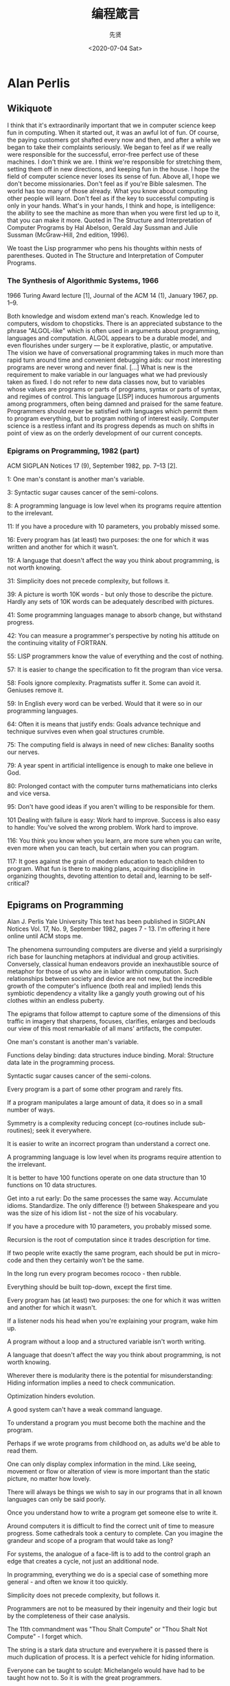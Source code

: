 #+TITLE: 编程箴言
#+DATE: <2020-07-04 Sat>
#+AUTHOR: 先贤

* Alan Perlis
 
** Wikiquote 

    I think that it's extraordinarily important that we in computer science keep fun in computing. When it started out, it was an awful lot of fun. Of course, the paying customers got shafted every now and then, and after a while we began to take their complaints seriously. We began to feel as if we really were responsible for the successful, error-free perfect use of these machines. I don't think we are. I think we're responsible for stretching them, setting them off in new directions, and keeping fun in the house. I hope the field of computer science never loses its sense of fun. Above all, I hope we don't become missionaries. Don't feel as if you're Bible salesmen. The world has too many of those already. What you know about computing other people will learn. Don't feel as if the key to successful computing is only in your hands. What's in your hands, I think and hope, is intelligence: the ability to see the machine as more than when you were first led up to it, that you can make it more.
        Quoted in The Structure and Interpretation of Computer Programs by Hal Abelson, Gerald Jay Sussman and Julie Sussman (McGraw-Hill, 2nd edition, 1996).

    We toast the Lisp programmer who pens his thoughts within nests of parentheses.
        Quoted in The Structure and Interpretation of Computer Programs.

*** The Synthesis of Algorithmic Systems, 1966

1966 Turing Award lecture [1], Journal of the ACM 14 (1), January 1967, pp. 1–9.

    Both knowledge and wisdom extend man's reach. Knowledge led to computers, wisdom to chopsticks.
    There is an appreciated substance to the phrase "ALGOL-like" which is often used in arguments about programming, languages and computation. ALGOL appears to be a durable model, and even flourishes under surgery — be it explorative, plastic, or amputative.
    The vision we have of conversational programming takes in much more than rapid turn around time and convenient debugging aids: our most interesting programs are never wrong and never final. [...] What is new is the requirement to make variable in our languages what we had previously taken as fixed. I do not refer to new data classes now, but to variables whose values are programs or parts of programs, syntax or parts of syntax, and regimes of control.
    This language [LISP] induces humorous arguments among programmers, often being damned and praised for the same feature.
    Programmers should never be satisfied with languages which permit them to program everything, but to program nothing of interest easily.
    Computer science is a restless infant and its progress depends as much on shifts in point of view as on the orderly development of our current concepts.

*** Epigrams on Programming, 1982 (part)

ACM SIGPLAN Notices 17 (9), September 1982, pp. 7–13 [2].

    1: One man's constant is another man's variable.

    3: Syntactic sugar causes cancer of the semi-colons.

    8: A programming language is low level when its programs require attention to the irrelevant.

    11: If you have a procedure with 10 parameters, you probably missed some.

    16: Every program has (at least) two purposes: the one for which it was written and another for which it wasn't.

    19: A language that doesn't affect the way you think about programming, is not worth knowing.

    31: Simplicity does not precede complexity, but follows it.

    39: A picture is worth 10K words - but only those to describe the picture. Hardly any sets of 10K words can be adequately described with pictures.

    41: Some programming languages manage to absorb change, but withstand progress.

    42: You can measure a programmer's perspective by noting his attitude on the continuing vitality of FORTRAN.

    55: LISP programmers know the value of everything and the cost of nothing.

    57: It is easier to change the specification to fit the program than vice versa.

    58: Fools ignore complexity. Pragmatists suffer it. Some can avoid it. Geniuses remove it.

    59: In English every word can be verbed. Would that it were so in our programming languages.

    64: Often it is means that justify ends: Goals advance technique and technique survives even when goal structures crumble.

    75: The computing field is always in need of new cliches: Banality sooths our nerves.

    79: A year spent in artificial intelligence is enough to make one believe in God.

    80: Prolonged contact with the computer turns mathematicians into clerks and vice versa.

    95: Don't have good ideas if you aren't willing to be responsible for them.

    101 Dealing with failure is easy: Work hard to improve. Success is also easy to handle: You've solved the wrong problem. Work hard to improve.

    116: You think you know when you learn, are more sure when you can write, even more when you can teach, but certain when you can program.

    117: It goes against the grain of modern education to teach children to program. What fun is there to making plans, acquiring discipline in organizing thoughts, devoting attention to detail and, learning to be self-critical?

** Epigrams on Programming

Alan J. Perlis
Yale University
This text has been published in SIGPLAN Notices Vol. 17, No. 9, September 1982, pages 7 - 13. I'm offering it here online until ACM stops me.

The phenomena surrounding computers are diverse and yield a surprisingly rich base for launching metaphors at individual and group activities. Conversely, classical human endeavors provide an inexhaustible source of metaphor for those of us who are in labor within computation. Such relationships between society and device are not new, but the incredible growth of the computer's influence (both real and implied) lends this symbiotic dependency a vitality like a gangly youth growing out of his clothes within an endless puberty.

The epigrams that follow attempt to capture some of the dimensions of this traffic in imagery that sharpens, focuses, clarifies, enlarges and beclouds our view of this most remarkable of all mans' artifacts, the computer.

    One man's constant is another man's variable.

    Functions delay binding: data structures induce binding. Moral: Structure data late in the programming process.

    Syntactic sugar causes cancer of the semi-colons.

    Every program is a part of some other program and rarely fits.

    If a program manipulates a large amount of data, it does so in a small number of ways.

    Symmetry is a complexity reducing concept (co-routines include sub-routines); seek it everywhere.

    It is easier to write an incorrect program than understand a correct one.

    A programming language is low level when its programs require attention to the irrelevant.

    It is better to have 100 functions operate on one data structure than 10 functions on 10 data structures.

    Get into a rut early: Do the same processes the same way. Accumulate idioms. Standardize. The only difference (!) between Shakespeare and you was the size of his idiom list - not the size of his vocabulary.

    If you have a procedure with 10 parameters, you probably missed some.

    Recursion is the root of computation since it trades description for time.

    If two people write exactly the same program, each should be put in micro-code and then they certainly won't be the same.

    In the long run every program becomes rococo - then rubble.

    Everything should be built top-down, except the first time.

    Every program has (at least) two purposes: the one for which it was written and another for which it wasn't.

    If a listener nods his head when you're explaining your program, wake him up.

    A program without a loop and a structured variable isn't worth writing.

    A language that doesn't affect the way you think about programming, is not worth knowing.

    Wherever there is modularity there is the potential for misunderstanding: Hiding information implies a need to check communication.

    Optimization hinders evolution.

    A good system can't have a weak command language.

    To understand a program you must become both the machine and the program.

    Perhaps if we wrote programs from childhood on, as adults we'd be able to read them.

    One can only display complex information in the mind. Like seeing, movement or flow or alteration of view is more important than the static picture, no matter how lovely.

    There will always be things we wish to say in our programs that in all known languages can only be said poorly.

    Once you understand how to write a program get someone else to write it.

    Around computers it is difficult to find the correct unit of time to measure progress. Some cathedrals took a century to complete. Can you imagine the grandeur and scope of a program that would take as long?

    For systems, the analogue of a face-lift is to add to the control graph an edge that creates a cycle, not just an additional node.

    In programming, everything we do is a special case of something more general - and often we know it too quickly.

    Simplicity does not precede complexity, but follows it.

    Programmers are not to be measured by their ingenuity and their logic but by the completeness of their case analysis.

    The 11th commandment was "Thou Shalt Compute" or "Thou Shalt Not Compute" - I forget which.

    The string is a stark data structure and everywhere it is passed there is much duplication of process. It is a perfect vehicle for hiding information.

    Everyone can be taught to sculpt: Michelangelo would have had to be taught how not to. So it is with the great programmers.

    The use of a program to prove the 4-color theorem will not change mathematics - it merely demonstrates that the theorem, a challenge for a century, is probably not important to mathematics.

    The most important computer is the one that rages in our skulls and ever seeks that satisfactory external emulator. The standardization of real computers would be a disaster - and so it probably won't happen.

    Structured Programming supports the law of the excluded muddle.

    Re graphics: A picture is worth 10K words - but only those to describe the picture. Hardly any sets of 10K words can be adequately described with pictures.

    There are two ways to write error-free programs; only the third one works.

    Some programming languages manage to absorb change, but withstand progress.

    You can measure a programmer's perspective by noting his attitude on the continuing vitality of FORTRAN.

    In software systems it is often the early bird that makes the worm.

    Sometimes I think the only universal in the computing field is the fetch-execute-cycle.

    The goal of computation is the emulation of our synthetic abilities, not the understanding of our analytic ones.

    Like punning, programming is a play on words.

    As Will Rogers would have said, "There is no such thing as a free variable."

    The best book on programming for the layman is "Alice in Wonderland"; but that's because it's the best book on anything for the layman.

    Giving up on assembly language was the apple in our Garden of Eden: Languages whose use squanders machine cycles are sinful. The LISP machine now permits LISP programmers to abandon bra and fig-leaf.

    When we understand knowledge-based systems, it will be as before - except our finger-tips will have been singed.

    Bringing computers into the home won't change either one, but may revitalize the corner saloon.

    Systems have sub-systems and sub-systems have sub-systems and so on ad infinitum - which is why we're always starting over.

    So many good ideas are never heard from again once they embark in a voyage on the semantic gulf.

    Beware of the Turing tar-pit in which everything is possible but nothing of interest is easy.

    A LISP programmer knows the value of everything, but the cost of nothing.

    Software is under a constant tension. Being symbolic it is arbitrarily perfectible; but also it is arbitrarily changeable.

    It is easier to change the specification to fit the program than vice versa.

    Fools ignore complexity. Pragmatists suffer it. Some can avoid it. Geniuses remove it.

    In English every word can be verbed. Would that it were so in our programming languages.

    Dana Scott is the Church of the Lattice-Way Saints.

    In programming, as in everything else, to be in error is to be reborn.

    In computing, invariants are ephemeral.

    When we write programs that "learn", it turns out we do and they don't.

    Often it is means that justify ends: Goals advance technique and technique survives even when goal structures crumble.

    Make no mistake about it: Computers process numbers - not symbols. We measure our understanding (and control) by the extent to which we can arithmetize an activity.

    Making something variable is easy. Controlling duration of constancy is the trick.

    Think of all the psychic energy expended in seeking a fundamental distinction between "algorithm" and "program".

    If we believe in data structures, we must believe in independent (hence simultaneous) processing. For why else would we collect items within a structure? Why do we tolerate languages that give us the one without the other?

    In a 5 year period we get one superb programming language. Only we can't control when the 5 year period will begin.

    Over the centuries the Indians developed sign language for communicating phenomena of interest. Programmers from different tribes (FORTRAN, LISP, ALGOL, SNOBOL, etc.) could use one that doesn't require them to carry a blackboard on their ponies.

    Documentation is like term insurance: It satisfies because almost no one who subscribes to it depends on its benefits.

    An adequate bootstrap is a contradiction in terms.

    It is not a language's weaknesses but its strengths that control the gradient of its change: Alas, a language never escapes its embryonic sac.

    It is possible that software is not like anything else, that it is meant to be discarded: that the whole point is to always see it as soap bubble?

    Because of its vitality, the computing field is always in desperate need of new cliches: Banality soothes our nerves.

    It is the user who should parameterize procedures, not their creators.

    The cybernetic exchange between man, computer and algorithm is like a game of musical chairs: The frantic search for balance always leaves one of the three standing ill at ease.

    If your computer speaks English it was probably made in Japan.

    A year spent in artificial intelligence is enough to make one believe in God.

    Prolonged contact with the computer turns mathematicians into clerks and vice versa.

    In computing, turning the obvious into the useful is a living definition of the word "frustration".

    We are on the verge: Today our program proved Fermat's next-to-last theorem!

    What is the difference between a Turing machine and the modern computer? It's the same as that between Hillary's ascent of Everest and the establishment of a Hilton hotel on its peak.

    Motto for a research laboratory: What we work on today, others will first think of tomorrow.

    Though the Chinese should adore APL, it's FORTRAN they put their money on.

    We kid ourselves if we think that the ratio of procedure to data in an active data-base system can be made arbitrarily small or even kept small.

    We have the mini and the micro computer. In what semantic niche would the pico computer fall?

    It is not the computer's fault that Maxwell's equations are not adequate to design the electric motor.

    One does not learn computing by using a hand calculator, but one can forget arithmetic.

    Computation has made the tree flower.

    The computer reminds one of Lon Chaney - it is the machine of a thousand faces.

    The computer is the ultimate polluter. Its feces are indistinguishable from the food it produces.

    When someone says "I want a programming language in which I need only say what I wish done," give him a lollipop.

    Interfaces keep things tidy, but don't accelerate growth: Functions do.

    Don't have good ideas if you aren't willing to be responsible for them.

    Computers don't introduce order anywhere as much as they expose opportunities.

    When a professor insists computer science is X but not Y, have compassion for his graduate students.

    In computing, the mean time to failure keeps getting shorter.

    In man-machine symbiosis, it is man who must adjust: The machines can't.

    We will never run out of things to program as long as there is a single program around.

    Dealing with failure is easy: Work hard to improve. Success is also easy to handle: You've solved the wrong problem. Work hard to improve.

    One can't proceed from the informal to the formal by formal means.

    Purely applicative languages are poorly applicable.

    The proof of a system's value is its existence.

    You can't communicate complexity, only an awareness of it.

    It's difficult to extract sense from strings, but they're the only communication coin we can count on.

    The debate rages on: Is PL/I Bactrian or Dromedary?

    Whenever two programmers meet to criticize their programs, both are silent.

    Think of it! With VLSI we can pack 100 ENIACs in 1 sq.cm.

    Editing is a rewording activity.

    Why did the Roman Empire collapse? What is the Latin for office automation?

    Computer Science is embarrassed by the computer.

    The only constructive theory connecting neuroscience and psychology will arise from the study of software.

    Within a computer natural language is unnatural.

    Most people find the concept of programming obvious, but the doing impossible.

    You think you know when you learn, are more sure when you can write, even more when you can teach, but certain when you can program.

    It goes against the grain of modern education to teach children to program. What fun is there in making plans, acquiring discipline in organizing thoughts, devoting attention to detail and learning to be self-critical?

    If you can imagine a society in which the computer-robot is the only menial, you can imagine anything.

    Programming is an unnatural act.

    Adapting old programs to fit new machines usually means adapting new machines to behave like old ones.

    In seeking the unattainable, simplicity only gets in the way.



    If there are epigrams, there must be meta-epigrams.

    Epigrams are interfaces across which appreciation and insight flow.

    Epigrams parameterize auras.

    Epigrams are macros, since they are executed at read time.

    Epigrams crystallize incongruities.

    Epigrams retrieve deep semantics from a data base that is all procedure.

    Epigrams scorn detail and make a point: They are a superb high-level documentation.

    Epigrams are more like vitamins than protein.

    Epigrams have extremely low entropy.

    The last epigram? Neither eat nor drink them, snuff epigrams. 


Herbert Klaeren
(klaeren@informatik.uni-tuebingen.de) This page last modified on Di 26 M�r 10:00:06 1996   


* Edsger W. Dijkstra
  
** Quotes by Dijkstra

    Quotes are arranged in chronological order

*** 1960s

    For a number of years I have been familiar with the observation that the quality of programmers is a decreasing function of the density of go to statements in the programs they produce. More recently I discovered why the use of the go to statement has such disastrous effects, and I became convinced that the go to statement should be abolished from all "higher level" programming languages.

    Our intellectual powers are rather geared to master static relations and ... our powers to visualize processes evolving in time are relatively poorly developed. For that reason we should do (as wise programmers aware of our limitations) our utmost to shorten the conceptual gap between the static program and the dynamic process, to make the correspondence between the program (spread out in text space) and the process (spread out in time) as trivial as possible.
        Dijkstra (1968) "A Case against the GO TO Statement" cited in: Bill Curtis (1981) Tutorial, human factors in software development. p. 109.

    Testing shows the presence, not the absence of bugs
        Dijkstra (1969) J.N. Buxton and B. Randell, eds, Software Engineering Techniques, April 1970, p. 16. Report on a conference sponsored by the NATO Science Committee, Rome, Italy, 27–31 October 1969. Possibly the earliest documented use of the famous quote.

*** 1970s

    A convincing demonstration of correctness being impossible as long as the mechanism is regarded as a black box, our only hope lies in not regarding the mechanism as a black box.
        Dijkstra (1970) "Notes On Structured Programming" (EWD249), Section 3 ("On The Reliability of Mechanisms"), p. 5.

    When we take the position that it is not only the programmer's responsibility to produce a correct program but also to demonstrate its correctness in a convincing manner, then the above remarks have a profound influence on the programmer's activity: the object he has to produce must be usefully structured.
        Dijkstra (1970) "Notes On Structured Programming" (EWD249), Section 3 ("On The Reliability of Mechanisms"), p. 6.

    The art of programming is the art of organizing complexity, of mastering multitude and avoiding its bastard chaos as effectively as possible.
        Dijkstra (1970) "Notes On Structured Programming" (EWD249), Section 3 ("On The Reliability of Mechanisms"), p. 7.

    Program testing can be used to show the presence of bugs, but never to show their absence!
        Dijkstra (1970) "Notes On Structured Programming" (EWD249), Section 3 ("On The Reliability of Mechanisms"), corollary at the end.

    The competent programmer is fully aware of the strictly limited size of his own skull; therefore he approaches the programming task in full humility, and among other things he avoids clever tricks like the plague.
        Dijkstra (1972) The Humble Programmer (EWD340).

    Another two years later, in 1957, I married and Dutch marriage rites require you to state your profession and I stated that I was a programmer. But the municipal authorities of the town of Amsterdam did not accept it on the grounds that there was no such profession. And, believe it or not, but under the heading “profession” my marriage act shows the ridiculous entry “theoretical physicist”!
        Dijkstra (1972) The Humble Programmer (EWD340).

    Automatic computers have now been with us for a quarter of a century. They have had a great impact on our society in their capacity of tools, but in that capacity their influence will be but a ripple on the surface of our culture, compared with the much more profound influence they will have in their capacity of intellectual challenge without precedent in the cultural history of mankind.
        Dijkstra (1972) The Humble Programmer (EWD340).

    After having programmed for some three years, I had a discussion with A. van Wijngaarden, who was then my boss at the Mathematical Center in Amsterdam, a discussion for which I shall remain grateful to him as long as I live. The point was that I was supposed to study theoretical physics at the University of Leiden simultaneously, and as I found the two activities harder and harder to combine, I had to make up my mind, either to stop programming and become a real, respectable theoretical physicist, or to carry my study of physics to a formal completion only, with a minimum of effort, and to become....., yes what? A programmer? But was that a respectable profession? For after all, what was programming? Where was the sound body of knowledge that could support it as an intellectually respectable discipline? I remember quite vividly how I envied my hardware colleagues, who, when asked about their professional competence, could at least point out that they knew everything about vacuum tubes, amplifiers and the rest, whereas I felt that, when faced with that question, I would stand empty-handed. Full of misgivings I knocked on van Wijngaarden’s office door, asking him whether I could “speak to him for a moment”; when I left his office a number of hours later, I was another person. For after having listened to my problems patiently, he agreed that up till that moment there was not much of a programming discipline, but then he went on to explain quietly that automatic computers were here to stay, that we were just at the beginning and could not I be one of the persons called to make programming a respectable discipline in the years to come? This was a turning point in my life and I completed my study of physics formally as quickly as I could. One moral of the above story is, of course, that we must be very careful when we give advice to younger people; sometimes they follow it!
        Dijkstra (1972) The Humble Programmer (EWD340).

    On Our Inability To Do Much.
        Dijkstra (1972) "Structured Programming", Chapter title in O.J. Dahl, E.W. Dijkstra, and C.A.R. Hoare. Academic Press, 1972 ISBN 0122005503.

    Please don't fall into the trap of believing that I am terribly dogmatic about [the go to statement]. I have the uncomfortable feeling that others are making a religion out of it, as if the conceptual problems of programming could be solved by a simple trick, by a simple form of coding discipline!
        Dijkstra (1973) in personal communication to Donald Knuth, quoted in Knuth's "Structured Programming with go to Statements".

    Don't blame me for the fact that competent programming, as I view it as an intellectual possibility, will be too difficult for "the average programmer" — you must not fall into the trap of rejecting a surgical technique because it is beyond the capabilities of the barber in his shop around the corner.
        Dijkstra (1975) Comments at a Symposium (EWD 512).

    Are you quite sure that all those bells and whistles, all those wonderful facilities of your so-called "powerful" programming languages belong to the solution set rather than to the problem set?
        Dijkstra (1976) A Discipline of Programming, Prentice-Hall, 1976, p. xiv.

    Several people have told me that my inability to suffer fools gladly is one of my main weaknesses.
        Dijkstra (1978) The pragmatic engineer versus the scientific designer (EWD 690).

    Write a paper promising salvation, make it a 'structured' something or a 'virtual' something, or 'abstract', 'distributed' or 'higher-order' or 'applicative' and you can almost be certain of having started a new cult.
        Dijkstra (1979) My hopes of computing science (EWD 709).

    For me, the first challenge for computing science is to discover how to maintain order in a finite, but very large, discrete universe that is intricately intertwined. And a second, but not less important challenge is how to mould what you have achieved in solving the first problem, into a teachable discipline: it does not suffice to hone your own intellect (that will join you in your grave), you must teach others how to hone theirs. The more you concentrate on these two challenges, the clearer you will see that they are only two sides of the same coin: teaching yourself is discovering what is teachable.
        Dijkstra (1979) My hopes of computing science (EWD 709).

*** The Humble Programmer (1972)
Brainpower is by far our scarcest resource.

1972 Turing Award Lecture[1], Communications of the ACM 15 (10), October 1972: pp. 859–866.

    As a result of a long sequence of coincidences I entered the programming profession officially on the first spring morning of 1952, and as far as I have been able to trace, I was the first Dutchman to do so in my country.

    We must be very careful when we give advice to younger people: sometimes they follow it!

    We must not forget that it is not our [computing scientists'] business to make programs, it is our business to design classes of computations that will display a desired behaviour.

    The major cause [of the software crisis] is that the machines have become several orders of magnitude more powerful! To put it quite bluntly: as long as there were no machines, programming was no problem at all; when we had a few weak computers, programming became a mild problem, and now we have gigantic computers, programming has become an equally gigantic problem. In this sense the electronic industry has not solved a single problem, it has only created them, it has created the problem of using its products.

    FORTRAN's tragic fate has been its wide acceptance, mentally chaining thousands and thousands of programmers to our past mistakes.

    LISP has been jokingly described as "the most intelligent way to misuse a computer". I think that description a great compliment because it transmits the full flavor of liberation: it has assisted a number of our most gifted fellow humans in thinking previously impossible thoughts.

    When FORTRAN has been called an infantile disorder, full PL/1, with its growth characteristics of a dangerous tumor, could turn out to be a fatal disease.

    Using PL/1 must be like flying a plane with 7000 buttons, switches and handles to manipulate in the cockpit.

    If you want more effective programmers, you will discover that they should not waste their time debugging, they should not introduce the bugs to start with.

    Program testing can be a very effective way to show the presence of bugs, but it is hopelessly inadequate for showing their absence.
        Compare more succinct phrasings cited above.

    The effective exploitation of his powers of abstraction must be regarded as one of the most vital activities of a competent programmer.

How do we tell truths that might hurt? (1975)

How do we tell truths that might hurt? (numbered EWD498, written 1975) was written as a series of aphorisms, and is the source of several popular quotations. It was also published in Selected Writings on Computing: A Personal Perspective.

    The use of COBOL cripples the mind; its teaching should, therefore, be regarded as a criminal offense.

    APL is a mistake, carried through to perfection. It is the language of the future for the programming techniques of the past: it creates a new generation of coding bums.

    FORTRAN, 'the infantile disorder', by now nearly 20 years old, is hopelessly inadequate for whatever computer application you have in mind today: it is now too clumsy, too risky, and too expensive to use.

    In the good old days physicists repeated each other's experiments, just to be sure. Today they stick to FORTRAN, so that they can share each other's programs, bugs included.

    It is practically impossible to teach good programming to students that have had a prior exposure to BASIC: as potential programmers they are mentally mutilated beyond hope of regeneration.

    Besides a mathematical inclination, an exceptionally good mastery of one's native tongue is the most vital asset of a competent programmer.

    Simplicity is prerequisite for reliability.

    Programming is one of the most difficult branches of applied mathematics; the poorer mathematicians had better remain pure mathematicians.

    We can found no scientific discipline, nor a hearty profession, on the technical mistakes of the Department of Defense and, mainly, one computer manufacturer.

    About the use of language: it is impossible to sharpen a pencil with a blunt axe. It is equally vain to try to do it with ten blunt axes instead.

*** 1980s

    Thank goodness we don't have only serious problems, but ridiculous ones as well.
        Dijkstra (1982) "A Letter to My Old Friend Jonathan" (EWD475) p. 101 in Dijkstra, Edsger (1982). Selected Writings on Computing. Berlin: Springer-Verlag. ISBN 9780387906522.

    [Though computer science is a fairly new discipline, it is predominantly based on the Cartesian world view. As Edsgar W. Dijkstra has pointed out] A scientific discipline emerges with the - usually rather slow! - discovery of which aspects can be meaningfully 'studied in isolation for the sake of their own consistency.
        Dijkstra (1982) as cited in: Douglas Schuler, Douglas Schuler Jonathan Jacky (1989) Directions and Implications of Advanced Computing, 1987. Vol 1, p. 84.

    How do we convince people that in programming simplicity and clarity —in short: what mathematicians call "elegance"— are not a dispensable luxury, but a crucial matter that decides between success and failure?
        Source: EWD648.

    I think of the company advertising "Thought Processors" or the college pretending that learning BASIC suffices or at least helps, whereas the teaching of BASIC should be rated as a criminal offence: it mutilates the mind beyond recovery.
        Dijkstra (1984) Source: The threats to computing science (EWD898).

    The question of whether Machines Can Think... is about as relevant as the question of whether Submarines Can Swim.
        Dijkstra (1984) The threats to computing science (EWD898).

    Simplicity is a great virtue but it requires hard work to achieve it and education to appreciate it. And to make matters worse: complexity sells better.
        Dijkstra (1984) On the nature of Computing Science (EWD896).

    Probably I am very naive, but I also think I prefer to remain so, at least for the time being and perhaps for the rest of my life.
        (Refering to his conclusion to the Barber paradox or Russell's paradox.)
        Dijkstra (1985) Where is Russell's paradox? (EWD 923A).

    A confusion of even longer standing came from the fact that the unprepared included the electronic engineers that were supposed to design, build and maintain the machines. The job was actually beyond the electronic technology of the day, and, as a result, the question of how to get and keep the physical equipment more or less in working condition became in the early days the all-overriding concern. As a result, the topic became – primarily in the USA – prematurely known as ‘computer science’ – which, actually, is like referring to surgery as ‘knife science’ – and it was firmly implanted in people’s minds that computing science is about machines and their peripheral equipment. Quod non [Latin: "Which is not true"]. We now know that electronic technology has no more to contribute to computing than the physical equipment. We now know that programmable computer is no more and no less than an extremely handy device for realizing any conceivable mechanism without changing a single wire, and that the core challenge for computing science is hence a conceptual one, viz., what (abstract) mechanisms we can conceive without getting lost in the complexities of our own making.
        Dijkstra (1986) On a cultural gap (EWD 924).

    When we had no computers, we had no programming problem either. When we had a few computers, we had a mild programming problem. Confronted with machines a million times as powerful, we are faced with a gigantic programming problem.
        Dijkstra (1986) Visuals for BP's Venture Research Conference (EWD 963).

    My point today is that, if we wish to count lines of code, we should not regard them as "lines produced" but as "lines spent": the current conventional wisdom is so foolish as to book that count on the wrong side of the ledger.
        Dijkstra (1988) "On the cruelty of really teaching computing science (EWD1036).

    As economics is known as "The Miserable Science", software engineering should be known as "The Doomed Discipline", doomed because it cannot even approach its goal since its goal is self-contradictory. (...) Software engineering has accepted as its charter "How to program if you cannot.
        Dijkstra (1988) "On the cruelty of really teaching computing science (EWD1036).

    The problems of the real world are primarily those you are left with when you refuse to apply their effective solutions.
        Dijkstra (1988) "On the cruelty of really teaching computing science (EWD1036).

*** 1990s

A picture may be worth a thousand words, a formula is worth a thousand pictures.

    When I came back from Munich, it was September, and I was Professor of Mathematics at the Eindhoven University of Technology. Later I learned that I had been the Department's third choice, after two numerical analysts had turned the invitation down; the decision to invite me had not been an easy one, on the one hand because I had not really studied mathematics, and on the other hand because of my sandals, my beard and my "arrogance" (whatever that may be).
        Dijkstra (1993) "From my Life" (EWD 1166).

    In the wake of the Cultural Revolution and now of the recession I observe a mounting pressure to co-operate and to promote "teamwork". For its anti-individualistic streak, such a drive is of course highly suspect; some people may not be so sensitive to it, but having seen the Hitlerjugend in action suffices for the rest of your life to be very wary of "team spirit". Very.
        Dijkstra (1994) "The strengths of the academic enterprise" (EWD 1175).

    I mean, if 10 years from now, when you are doing something quick and dirty, you suddenly visualize that I am looking over your shoulders and say to yourself "Dijkstra would not have liked this", well, that would be enough immortality for me.
        Dijkstra (1995) "Introducing a course on calculi" (EWD 1213).

    A picture may be worth a thousand words, a formula is worth a thousand pictures.
        Dijkstra (EWD1239: A first exploration of effective reasoning)

    It is time to unmask the computing community as a Secret Society for the Creation and Preservation of Artificial Complexity.
        Dijkstra (1996) "The next fifty years" (EWD 1243a).

    Elegance is not a dispensable luxury but a quality that decides between success and failure.
    Industry suffers from the managerial dogma that for the sake of stability and continuity, the company should be independent of the competence of individual employees. Hence industry rejects any methodological proposal that can be viewed as making intellectual demands on its work force. Since in the US the influence of industry is more pervasive than elsewhere, the above dogma hurts American computing science most. The moral of this sad part of the story is that as long as computing science is not allowed to save the computer industry, we had better see to it that the computer industry does not kill computing science.
        Dijkstra (1999) "Computing Science: Achievements and Challenges" (EWD 1284).

    May, in spite of all distractions generated by technology, all of you succeed in turning information into knowledge, knowledge into understanding, and understanding into wisdom.
        Dijkstra (1998) [2]

*** 2000s

    The required techniques of effective reasoning are pretty formal, but as long as programming is done by people that don't master them, the software crisis will remain with us and will be considered an incurable disease. And you know what incurable diseases do: they invite the quacks and charlatans in, who in this case take the form of Software Engineering gurus.
        Dijkstra (2000) "Answers to questions from students of Software Engineering" (EWD 1305).

    It is not the task of the University to offer what society asks for, but to give what society needs.
        Dijkstra (2000), "Answers to questions from students of Software Engineering" (EWD 1305).

    There are very different programming styles. I tend to see them as Mozart versus Beethoven. When Mozart started to write, the composition was finished. He wrote the manuscript and it was 'aus einem Guss' (from one cast). In beautiful handwriting, too. Beethoven was a doubter and a struggler who started writing before he finished the composition and then glued corrections onto the page. In one place he did this nine times. When they peeled them, the last version proved identical to the first one.
        Dijkstra (2001) Source: Denken als discipline, a program from Dutch public TV broadcaster VPRO from April 10th, 2001 about Dijkstra

    What is the shortest way to travel from Rotterdam to Groningen, in general: from given city to given city. It is the algorithm for the shortest path, which I designed in about twenty minutes. One morning I was shopping in Amsterdam with my young fiancée, and tired, we sat down on the café terrace to drink a cup of coffee and I was just thinking about whether I could do this, and I then designed the algorithm for the shortest path. As I said, it was a twenty-minute invention. In fact, it was published in ’59, three years late. The publication is still readable, it is, in fact, quite nice. One of the reasons that it is so nice was that I designed it without pencil and paper. I learned later that one of the advantages of designing without pencil and paper is that you are almost forced to avoid all avoidable complexities. Eventually that algorithm became, to my great amazement, one of the cornerstones of my fame.
        Dijkstra (2001), in an interview with Philip L. Frana. (OH 330; Communications of the ACM 53(8):41–47)

*** Unknown date

    In short, I suggest that the programmer should continue to understand what he is doing, that his growing product remains firmly within his intellectual grip. It is my sad experience that this suggestion is repulsive to the average experienced programmer, who clearly derives a major part of his professional excitement from not quite understanding what he is doing. In this streamlined age, one of our most undernourished psychological needs is the craving for Black Magic and apparently the automatic computer can satisfy this need for the professional software engineer, who is secretly enthralled by the gigantic risks he takes in his daring irresponsibility. For his frustrations I have no remedy......
    This is generally true: any sizeable piece of program, or even a complete program package, is only a useful tool that can be used in a reliable fashion, provided that the documentation pertinent for the user is much shorter than the program text. If any machine or system requires a very thick manual, its usefulness becomes for that very circumstance subject to doubt!
        Dijkstra, "On the reliability of programs" (EWD 303).

** Quotes about Dijkstra

    The precious gift that this Turing Award acknowledges is Dijkstra's style: his approach to programming as a high, intellectual challenge; his eloquent insistence and practical demonstration that programs should be composed correct, not just debugged into correctness; and his illuminating perception of problems at the foundations of program design.
        M.D. Mcllroy (1972) at the presentation of the lecture on August 14, 1972, at the ACM Annual Conference in Boston, cited in E.G. Dijkstra (1972) "The Humble Programmer". 1972 ACM Turing Award Lecture. in: Communications of the ACM 15 (10), October 1972: pp. 859–866.

    A revolution is taking place in the way we write programs and teach programming, because we are beginning to understand the associated mental processes more deeply. It is impossible to read the recent [E. W. Dijkstra, O.-J. Dahl, and C. A. R. Hoare] book Structured Programming, without having it change your life. The reason for this revolution and its future prospects have been aptly described by E.W. Dijkstra in his 1972 Turing Award Lecture, The Humble Programmer.
        Donald Knuth (1974), in Structured Programming with Go To Statements. (Computing Surveys 6 (4): 261–301).

    The working vocabulary of programmers everywhere is studded with words originated or forcefully promulgated by E. W. Dijkstra—display, deadly embrace, semaphore, go-to-less programming, structured programming. But his influence on programming is more pervasive than any glossary can possibly indicate.
        David Gries (1978), in Programming Methodology: A Collection of Articles by Members of IFIP WG2.3 (New York: Springer Verlag), p. 7.

    Edsger W. Dijkstra's 1969 "Structured Programming" article precipitated a decade of intense focus on programming techniques that has fundamentally altered human expectations and achievements in software development. Before this decade of intense focus, programming was regarded as a private, puzzle-solving activity of writing computer instructions to work as a program. After this decade, programming could be regarded as a public, mathematics-based activity of restructuring specifications into programs. Before, the challenge was in getting programs to run at all, and then in getting them further debugged to do the right things. After, programs could be expected to both run and do the right things with little or no debugging. Before, it was common wisdom that no sizable program could be error-free. After, many sizable programs have run a year or more with no errors detected. These expectations and achievements are not universal because of the inertia of industrial practices. But they are well-enough established to herald fundamental change in software development.
        Harlan Mills (1986). Structured Programming: Retrospect and Prospect. (IEEE Software 3(6): 58-66, November 1986)

    The difference between a computer programmer and a computer scientist is a job-title thing. Edsgar Dijkstra wants proudly to be called a "computer programmer," although he hasn't touched a computer now for some years. (...) His great strength is that he is uncompromising. It would make him physically ill to think of programming in C++.
        Donald Knuth (1996), in an interview by Jack Woehr of Dr. Dobb's Journal.

    You probably know that arrogance, in computer science, is measured in nanodijkstras.
        Alan Kay, keynote speech at OOPSLA 1997 (video).

    ...I also discovered books of two great computer scientists from whose work I learned the scientific foundation of my trade: Donald Knuth and Edsger Dijkstra. Knuth taught me the answers. Dijkstra taught me the questions. Time and time again I come back to their works for new insights.
        Alexander Stepanov (1997), in an interview with Graziano Lo Russo of Edizioni Infomedia srl.

    The first classic is one of the great works in computer programming: E. W. Dijkstra, Cooperating Sequential Processes (1965). Here Dijkstra lays the conceptual foundation for abstract concurrent programming.
        Per Brinch Hansen, in The Origin of Concurrent Programming: From Semaphores to Remote Procedure Calls (Springer, 2002)

    The Edsger W. Dijkstra Prize in Distributed Computing is named for Edsger Wybe Dijkstra (1930-2002), a pioneer in the area of distributed computing. His foundational work on concurrency primitives (such as the semaphore), concurrency problems (such as mutual exclusion and deadlock), reasoning about concurrent systems, and self-stabilization comprises one of the most important supports upon which the field of distributed computing is built. No other individual has had a larger influence on research in principles of distributed computing. The prize is given for outstanding papers on the principles of distributed computing, whose significance and impact on the theory and/or practice of distributed computing have been evident for at least a decade.
        Edsger W. Dijkstra Prize in Distributed Computing (ACM Symposium on Principles of Distributed Computing), the citation for the prize

    Most experienced IT professionals will agree that developing and adhering to a standard architecture is key to the success of large-scale software development. Computer pioneer Edsger Dijkstra validated this notion when he developed THE operating system in 1968. Since then, layered architectures have proved their viability in technological domains, such as hardware and networking. Layering has proved itself in the operating system domain; however, the same benefits are available when applied to e-commerce or to thin client–oriented applications. Layered architectures have become essential in supporting the iterative development process by promoting reusability, scalability, and maintainability.
        Kyle Brown, Gary Craig, Greg Hester et al. (2003). Enterprise Java Programming with IBM WebSphere, 2nd Edition (IBM Press), p. 5

    Edsger Dijkstra, one of the giants of our field and a passionate believer in the mathematical view of programs and programming (...) Over the previous quarter-century, he had formulated many of the great intellectual challenges of the field as programming—the goto statement, structured programming, concurrent processes, semaphores, deadlocks, recursive programming in Algol, and deriving correct programs.
        Peter J. Denning, former ACM president, in The Field of Programmers Myth (Communications of the ACM, 47 (7) pp. 15-20, 2004)

    Of great influence to Pascal was Structured Programming, put forth by E. W. Dijkstra. This method of proceeding in a design would obliviously be greatly encouraged by the use of a Structured Language, a language with a set of constructs that could freely be combined and nested. The textual structure of a program should directly reflect its flow of control.
        Niklaus Wirth, in Impact of Software Engineering Research on Modern Programming Languages (ACM Transactions on Software Engineering and Methodology, Vol. 14, No. 4, October 2005, p. 431-477)

    In 1965 Dijkstra wrote his famous Notes on Structured Programming and declared programming as a discipline in contrast to a craft. Also in 1965 Hoare published an important paper about data structuring. These ideas had a profound influence on new programming language, in particular Pascal. Languages are the vehicles in which these ideas were to be expressed. Structured programming became supported by a structured programming language.
        Niklaus Wirth, in A Brief History of Software Engineering (IEEE Annals of the History of Computing, vol.30, no. 3, July–September 2008, p. 32-39)

    The notion of the concurrent program as a means for writing parallel programs without regard for the underlying hardware was first introduced by Edsger Dijkstra (1968). Moti Ben-Ari (1982) elegantly summed up Dijkstra's idea in three sentences: ‘Concurrent programming is the name given to programming notation and techniques for expressing potential parallelism and solving the resulting synchronization and communication problems. Implementation of parallelism is a topic in computer systems (hardware and software) that is essentially independent of concurrent programming. Concurrent programming is important because it provides an abstract setting in which to study parallelism without getting bogged down in the implementation details.’
        John W. McCormick, Frank Singhoff, Jérôme Hugues (2011). Building Parallel, Embedded, and Real-Time Applications with Ada (Cambridge University Press), p. 5

    The revolution in views of programming started by Dijkstra's iconoclasm led to a movement known as structured programming, which advocated a systematic, rational approach to program construction. Structured programming is the basis for all that has been done since in programming methodology, including object-oriented programming. As the first book on the topic [Structured Programming by Dijkstra, Ole-Johan Dahl, and Tony Hoare] shows, structured programming is about much more than control structures and the goto. Its principal message is that programming should be considered a scientific discipline based on mathematical rigor.
        Bertrand Meyer (2009), in Touch of Class: Learning to Program Well with Objects and Contracts. (Springer), p. 188.

    Since the early work of E.W. Dijkstra (1965), who introduced the mutual exclusion problem, the concept of a process, the semaphore object, the notion of a weakest precondition, and guarded commands (among many other contributions), synchronization is no longer a catalog of tricks but a domain of computing science with its own concepts, mechanisms, and techniques whose results can be applied in many domains. This means that process synchronization has to be a major topic of any computer science curriculum.
        Michel Raynal (2013), in Concurrent Programming: Algorithms, Principles, and Foundations (Springer), p. vi.

    Although Dijkstra will always be remembered for structured programming, and for his style and approach, he also invented many other of the standard ideas of programming. If you are struggling with multi-threaded programming you may have encountered the semaphore, and the idea of the "deadly embrace". These, and more, are the result of Dijkstra's work on concurrent programming. He showed how this particularly difficult area of programming could be made relatively safe.
        Mike James (2013), in Edsger Dijkstra - The Poetry of Programming, by website i-programmer.info

    While concurrent program execution had been considered for years, the computer science of concurrency began with Edsger Dijkstra's seminal 1965 paper that introduced the mutual exclusion problem. (...) The first scientific examination of fault tolerance was Dijkstra's seminal 1974 paper on self-stabilization. (...) The ensuing decades have seen a huge growth of interest in concurrency—particularly in distributed systems. Looking back at the origins of the field, what stands out is the fundamental role played by Edsger Dijkstra, to whom this history is dedicated.
        Leslie Lamport, in Turing Lecture: The Computer Science of Concurrency: The Early Years (Communications of the ACM, Vol. 58 No. 6, June 2015)

    We generally trace the idea of building computer systems in layers back to a 1967 paper that the Dutch computer scientist Edsger Dijkstra gave to a joint IEEE Computer Society/ACM conference. Prior to this paper, engineers had struggled with the problem of how to organize software. If you look at early examples of programs, and you can find many in the electronic library of the Computer Society, you will find that most code of that era is complicated, difficult to read, hard to modify, and challenging to reuse. In his 1967 paper, Dijkstra described how software could be constructed in layers and gave an example of a simple operating system that used five layers. He admitted that this system might not be a realistic test of his ideas but he argued that the "larger the project, the more essential the structuring!" The idea of using layers to control complexity has become a mainstay of software architecture. We see it in many forms and apply it to many problems. We see it in the hierarchy of classes in object-oriented programming and in the structure of Service-Oriented Architecture (SOA). SOA is a relatively recent application of layering in computer science. It was articulated in 2007 as a means of controlling complexity in business systems, especially distributed systems that make substantial use of the Internet. Like Dijkstra's plan for system development, its layering system is called the SOA Solution Stack or S3. The S3's nine layers are: 1) operational systems, 2) service components, 3) services, 4) business processes, 5) consumer actions, 6) system integration, 7) quality control and assurance, 8) information architecture, and 9) system governance and policies.
        David Alan Grier, in Closer Than You Might Think: Layers upon Layers. (IEEE Computer Society)


* Knuth

** Quotes

    Beware of bugs in the above code; I have only proved it correct, not tried it.
        Donald Knuth's webpage states the line was used to end a memo entitled Notes on the van Emde Boas construction of priority deques: An instructive use of recursion (1977)

    I can’t be as confident about computer science as I can about biology. Biology easily has 500 years of exciting problems to work on. It’s at that level.
        Computer Literacy Bookshops Interview Computer Literacy Bookshops Interview (1993)
            On why bioinformatics is very exciting

    The psychological profiling [of a programmer] is mostly the ability to shift levels of abstraction, from low level to high level. To see something in the small and to see something in the large.
        Jack Woehr. An interview with Donald Knuth. Dr. Dobb's Journal, pages 16-22 (April 1996)

    The important thing, once you have enough to eat and a nice house, is what you can do for others, what you can contribute to the enterprise as a whole.
        Jack Woehr. An interview with Donald Knuth. Dr. Dobb's Journal, pages 16-22 (April 1996)

    The whole thing that makes a mathematician’s life worthwhile is that he gets the grudging admiration of three or four colleagues.
        Jack Woehr. An interview with Donald Knuth. Dr. Dobb's Journal, pages 16-22 (April 1996)

    Science is what we understand well enough to explain to a computer. Art is everything else we do.
        Foreword to the book A=B (1996)

    A mathematical formula should never be "owned" by anybody! Mathematics belong to God.
        Digital Typography, ch. 1, p. 8 (1999)

    I define UNIX as 30 definitions of regular expressions living under one roof.
        Digital Typography, ch. 33, p. 649 (1999)

    I can’t go to a restaurant and order food because I keep looking at the fonts on the menu.
        Knuth, Donald (2002). "All Questions Answered" (PDF). Notices of the AMS 49 (3): 321.

    Email is a wonderful thing for people whose role in life is to be on top of things. But not for me; my role is to be on the bottom of things. What I do takes long hours of studying and uninterruptible concentration.
        Knuth versus Email

    How can you own [...] numbers? Numbers belong to the world.
        In his video account on the creation of TeX, he comments that Xerox offered to allow him to use their equipment, but that the fonts he created would belong to them.

    In fact, my main conclusion after spending ten years of my life working on the TEX project is that software is hard. It’s harder than anything else I’ve ever had to do.
        Knuth, Donald (2002). "All Questions Answered" (PDF). Notices of the AMS 49 (3): 320.

    If you find that you're spending almost all your time on theory, start turning some attention to practical things; it will improve your theories. If you find that you're spending almost all your time on practice, start turning some attention to theoretical things; it will improve your practice.
        Donald Knuth, quoted in: Arturo Gonzalez-Gutierrez (2007) Minimum-length Corridors: Complexity and Approximations. p. 99

    In a way, you'd say my life is a convex combination of English and mathematics. ... And not only that, I want my kids to be that way: use left brain, right brain at the same time – you got a lot more done. That was part of the bargain.
        Algorithms, Complexity, Life, and The Art of Computer Programming. AI Podcast (December 30, 2019).

    A good technical writer, trying not to be obvious about it, but says everything twice: formally and informally. Or maybe three times.
        Algorithms, Complexity, Life, and The Art of Computer Programming. AI Podcast (December 30, 2019).

    I am assuming that God exists and I am glad that there is no way to prove this. [Because] I would run through the proof once, and then I'd forget it, and I would never speculate about spiritual things and mysteries otherwise. And, I think, my life would be very incomplete.
        Algorithms, Complexity, Life, and The Art of Computer Programming. AI Podcast (December 30, 2019).

    I came to philosophy finally phrased as "0.8 is enough". … If I had a way to rate happiness, I think it's a good design to have an organism that's happy about 80% of the time. If it was 100% of the time, it would be like everybody's on drugs and everything collapses and nothing works because everybody is just too happy. … There are times when I am down and I know that I've actually been programmed to be depressed a certain amount of time.
        Algorithms, Complexity, Life, and The Art of Computer Programming. AI Podcast (December 30, 2019).

    Let's face it, if there were 10 people like me in the world, we wouldn't have time to read each other's books.
        "All Questions Answered" by Donald Knuth. GoogleTechTalks. YouTube (May 29, 2011).

*** The Art of Computer Programming (1968–2011)

    By understanding a machine-oriented language, the programmer will tend to use a much more efficient method; it is much closer to reality.
        Vol. I, preface (October 1967) to the first edition. (p. x 1973, p. ix 1997)

    An algorithm must be seen to be believed.
        Vol. I, Fundamental Algorithms, Section 1.1 (1968)

    People who are more than casually interested in computers should have at least some idea of what the underlying hardware is like. Otherwise the programs they write will be pretty weird.
        Vol. I Fasc. 1, "MMIX, a RISC computer for the new millennium"

    Random numbers should not be generated with a method chosen at random
        Vol. II, Seminumerical Algorithms

    The sun comes up just about as often as it goes down, in the long run, but this doesn't make its motion random.
        Vol. II, Seminumerical Algorithms, Section 3.3.2 part B, first paragraph (1969)

    The reason is not to glorify "bit chasing"; a more fundamental issue is at stake here: Numerical subroutines should deliver results that satisfy simple, useful mathematical laws whenever possible. [...] Without any underlying symmetry properties, the job of proving interesting results becomes extremely unpleasant. The enjoyment of one's tools is an essential ingredient of successful work.
        Vol. II, Seminumerical Algorithms, Section 4.2.2 part A, final paragraph [Italics in source]

    Any inaccuracies in this index may be explained by the fact that it has been sorted with the help of a computer.
        Vol. III, Sorting and Searching, End of index (1973)

    Trees sprout up just about everywhere in computer science...
        Vol. IV - A, Combinatorial Algorithms, Section 4.2.1.6 (2011)

*** Computer Programming as an Art (1974)

1974 Turing Award Lecture, Communications of the ACM 17 (12), (December 1974), pp. 667–673

    Science is knowledge which we understand so well that we can teach it to a computer; and if we don't fully understand something, it is an art to deal with it.
        p. 668

    In this sense, we should continually be striving to transform every art into a science: in the process, we advance the art.
        p. 669 [italics in source]

    The real problem is that programmers have spent far too much time worrying about efficiency in the wrong places and at the wrong times; premature optimization is the root of all evil (or at least most of it) in programming.
        p. 671

        Programmers waste enormous amounts of time thinking about, or worrying about, the speed of noncritical parts of their programs, and these attempts at efficiency actually have a strong negative impact when debugging and maintenance are considered. We should forget about small efficiencies, say about 97% of the time: premature optimization is the root of all evil. Yet we should not pass up our opportunities in that critical 3%.
            Variant in Knuth, "Structured Programming with Goto Statements". Computing Surveys 6:4 (December 1974), pp. 261–301, §1. doi:10.1145/356635.356640

        Knuth refers to this as "Hoare's Dictum" 15 years later in "The Errors of Tex", Software—Practice & Experience 19:7 (July 1989), pp. 607–685. However, the attribution to C. A. R. Hoare is doubtful.[1]
            All three of these papers are reprinted in Knuth, Literate Programming, 1992, Center for the Study of Language and Information ISBN 0937073806

    To summarize: We have seen that computer programming is an art, because it applies accumulated knowledge to the world, because it requires skill and ingenuity, and especially because it produces objects of beauty. A programmer who subconsciously views himself as an artist will enjoy what he does and will do it better. Therefore we can be glad that people who lecture at computer conferences speak of the state of the Art.
        p. 673 [italics in source]

*** Literate Programming (1984)

    Let us change our traditional attitude to the construction of programs: Instead of imagining that our main task is to instruct a computer what to do, let us concentrate rather on explaining to human beings what we want a computer to do.
        "Literate Programming", The Computer Journal 27 (1984), p. 97. (Reprinted in Literate Programming, 1992, p. 99.)

** Quotes about Donald Knuth

    For his major contributions to the analysis of algorithms and the design of programming languages, and in particular for his contributions to the "art of computer programming" through his well-known books in a continuous series by this title.
        1974 Turing Award Citation[2]

* Unix philosophy
  
** McIlroy：A Quarter Century of Unix

道格拉斯·麦克罗伊是Unix系统上管道机制的发明者，也是Unix文化的缔造者之一。他归纳的Unix哲学如下：

    程序应该只关注一个目标，并尽可能把它做好。让程序能够互相协同工作。应该让程序处理文本数据流，因为这是一个通用的接口。

更加简化的版本是：做一件事，做好它。虽然只有第三条是特指Unix系统的，但Unix开发者们常常同时强调这三个信条。

** Pike：Notes on Programming in C

罗勃·派克在他的《Notes on Programming in C》中提到了以下格言。虽然这些规则是关于程序设计的，但作为Unix哲学丝毫不为过：

- 规则一：你永远不会知道你的程序会在什么地方耗费时间。程序的瓶颈常常出现在意想不到的地方，因此在你确信找到瓶颈后再动手优化代码吧。
- 规则二：测试代码。只有在你详细测试了代码，并且发现一部分代码耗费了绝大部分的运行时间时再对程序作速度优化。
- 规则三：功能全面的算法（fancy algorithm）在处理小规模问题时效率很低，这是因为算法时间效率中的常量很大，而问题往往规模很小。除非你知道你遇到的常常是复杂的情况，否则就让代码丑陋但是简单而高效吧。（即使问题规模确实很大，也首先尝试第二条规则。）
- 规则四：功能全面的算法比简单的算法更容易产生Bug，更难实现。尽量使用简单的算法和数据结构。
- 规则五：数据决定一切。如果选择的数据结构能很好的管理数据，算法部分往往不言自明。记住，数据结构，而非算法，才是编程的关键。
- 规则六：没有第六条规则。

Pike的第一、二条规则重申了高德纳的著名格言：“过早的优化是一切罪恶的根源。”[2] Pike的第三、四条规则被肯·汤普逊改述成：“疑惑不定之时最适合穷举。”事实上，这两条规则也是KISS原则的具体表现。规则五在之前Fred Brooks的人月神话中也被提及。Jon Bentley的《Programming Pearls》中也有一章阐述了相同的设计哲学。此规则作为“如果你的数据结构很好，那么控制它的算法就无关痛痒了”的例子常常被简化成“简约地写代码，聪明地用数据”。第六条规则当然只是Pike针对蒙提·派森之小品Bruces sketch的幽默发挥而已了。

** Mike Gancarz的《UNIX哲学》

1994年，X窗口系统开发组的成员Mike Gancarz根据他自己的Unix系统经验以及和其他领域使用Unix系统的资深程序员们的讨论结果，写成了The UNIX Philosophy，提出了9条训格之言：

   - 一：小即是美。
   - 二：让程序只做好一件事。
   - 三：尽可能早地创建原型。
   - 四：可移植性比效率更重要。
   - 五：数据应该保存为文本文件。
   - 六：尽可能地榨取软件的全部价值。
   - 七：使用shell脚本来提高效率和可移植性。
   - 八：避免使用可定制性低下的用户界面。
   - 九：所有程序都是数据的过滤器。

此外还有十条原则则并不为所有人认同，甚至还是争论的焦点（如宏内核和微内核之争）：

   - 一：应该允许用户定制操作环境。
   - 二：让操作系统核心小而轻。
   - 三：使用小写字母并尽量简短。
   - 四：节约纸张，保护树林。
   - 五：沉默是金。
   - 六：并行地思考。
   - 七：部分加部分大于整体。
   - 八：寻找问题的帕雷托法则。
   - 九：程序随需求而增长（Worse is better）。
   - 十：层级地思考。

** 糟糕的更好

Richard P. Gabriel 提议Unix的一个关键优势是他称作“糟糕的更好”的设计哲学。在“糟糕的更好”的设计风格下，接口和实现的简单性比系统的任何其他属性都更重要，包括准确性、一致性和完整性。Gabriel主张这种设计风格拥有关键的进化优势，尽管他也怀疑一些结果的质量。 


* Worse is better

Worse is better, also called New Jersey style,[1] was conceived by Richard P. Gabriel in an essay "Worse is better" to describe the dynamics of software acceptance, but it has broader application. It is the subjective idea that quality does not necessarily increase with functionality—that there is a point where less functionality ("worse") is a preferable option ("better") in terms of practicality and usability. Software that is limited, but simple to use, may be more appealing to the user and market than the reverse.

As to the oxymoronic title, Gabriel calls it a caricature, declaring the style bad in comparison with "The Right Thing". However he also states that "it has better survival characteristics than the-right-thing" development style and is superior to the "MIT Approach" with which he contrasted it in the original essay.[2]

The essay was included into the 1994 book The Unix-Haters Handbook.

** Origin

Gabriel was a Lisp programmer when he formulated the concept in 1989, presenting it in his essay "Lisp: Good News, Bad News, How to Win Big". A section of the article, titled "The Rise of 'Worse is Better'", was widely disseminated beginning in 1991, after Jamie Zawinski found it in Gabriel's files at Lucid Inc. and e-mailed it to friends and colleagues.[2]

** Description

In The Rise of Worse is Better, Gabriel claimed that "Worse-is-Better" is a model of software design and implementation which has the following characteristics (in approximately descending order of importance):

- Simplicity
    The design must be simple, both in implementation and interface. It is more important for the implementation to be simple than the interface. Simplicity is the most important consideration in a design.
- Correctness
    The design should be correct in all observable aspects, but It is slightly better to be simple than correct.
- Consistency
    The design must not be overly inconsistent. Consistency can be sacrificed for simplicity in some cases, but it is better to drop those parts of the design that deal with less common circumstances than to introduce either complexity or inconsistency in the implementation.
- Completeness
    The design must cover as many important situations as is practical. All reasonably expected cases should be covered. Completeness can be sacrificed in favor of any other quality. In fact, completeness must be sacrificed whenever implementation simplicity is jeopardized. Consistency can be sacrificed to achieve completeness if simplicity is retained; especially worthless is consistency of interface.

Gabriel argued that early Unix and C, developed by Bell Labs, are examples of this design approach. He also calls them "the ultimate computer viruses".

*** The MIT approach

Gabriel contrasted his philosophy with what he called the "MIT/Stanford style of design" or "MIT approach" (also known as "the Right Thing"), which he described as follows. Contrasts are in bold:

- Simplicity
    The design must be simple, both in implementation and interface. It is more important for the interface to be simple than the implementation.
- Correctness
    The design must be correct in all observable aspects. Incorrectness is simply not allowed.
- Consistency
    The design must be consistent. A design is allowed to be slightly less simple and less complete to avoid inconsistency. Consistency is as important as correctness.
- Completeness
    The design must cover as many important situations as is practical. All reasonably expected cases must be covered. Simplicity is not allowed to overly reduce completeness.

** Effects

Gabriel argued that "Worse is better" produced more successful software than the MIT approach: As long as the initial program is basically good, it will take much less time and effort to implement initially and it will be easier to adapt to new situations. Porting software to new machines, for example, becomes far easier this way. Thus its use will spread rapidly, long before a program developed using the MIT approach has a chance to be developed and deployed (first-mover advantage). Once it has spread, there will be pressure to improve its functionality, but users have already been conditioned to accept "worse" rather than the "right thing". "Therefore, the worse-is-better software first will gain acceptance, second will condition its users to expect less, and third will be improved to a point that is almost the right thing. In concrete terms, even though Lisp compilers in 1987 were about as good as C compilers, there are many more compiler experts who want to make C compilers better than want to make Lisp compilers better."[3]

Gabriel credits Jamie Zawinski for excerpting the worse-is-better sections of "Lisp: Good News, Bad News, How to Win Big" and e-mailing them to his friends at Carnegie Mellon University, who sent them to their friends at Bell Labs, "who sent them to their friends everywhere". He apparently connected these ideas to those of Richard Stallman and saw related ideas that are important in the design philosophy of Unix, and more generally in the open-source movement, both of which were central to the development of Linux.

Gabriel later answered his earlier essay with one titled Worse Is Better Is Worse[4] under the pseudonym "Nickieben Bourbaki" (an allusion to Nicolas Bourbaki). 

* 计算机科学箴言集

程序员常常需要转换时间单位。比如说，一个程序每秒钟能处理100条记录，那它处理一百万条记录要多少时间？用除法一算，我们就知道要花10000秒，按每小时3600秒计算，差不多3个小时。然而一年又有多少秒呢？如果我直接告诉你，一共有3.155×107秒，你可能很快就忘了。事实上，要记住这个很简单，在误差不超过0.5%的约束下：π秒就是一个纳世纪。——Tom  Duff，贝尔实验室

所以，如果你的程序要运行107秒，你就要准备等上4个月。

1985年2月的《ACM通讯》曾向读者征集与计算有关的一句话箴言。读者来稿中有一些是没有争议的，比如Duff法则就是一种很方便的记忆常数的方法。而下面这个关于程序测试方法的法则中的数字则不那么绝对了（回归测试方法保存老版本的输入/输出数据，以确保新版本程序能得出同样的输出）。回归测试能将测试区间减半。——Larry  Bernstein，贝尔通信研究院

Bernstein的观点中所说的数可能是30%也可能是70%，然而可以确定的是，这些测试节约了开发时间。不怎么定量的忠告也存在问题。相信大家都会同意

小别胜新婚。——佚名

但也说眼不见，心不烦。——佚名第6章57

计算机科学箴言集最后这句话对每个人都适用，对这些话本身则不适用。本章中的很多箴言也存在类似的矛盾。尽管每句话都有真理存焉，

我们还是应该有所保留地看待它们。关于这些箴言的出处，我不得不声明一下。箴言下 的名字基本上都是最早把这句话发给我的人，即使事实上这句话可能出自于他们的堂兄弟。在一些地方我列出了更早的参考文献以及作者的单位（1985年9月时的情况，那正是本章内容最初发表的时候）。我知道我这样做对不起那些最早说出这句话的人，我只能用下面这句话表达遗憾了：剽窃即是最诚恳的恭维。——佚名

闲话不说了，我直接把这些箴言分成几个大类，依次列出来。

** 编码

如果还没想清楚，就用蛮力算法吧。——Ken  Thompson，贝尔实验室

- 不要使用反正弦和反余弦函数——你总能用优美的恒等式，或者是计算向量点积来更好地解决这些问题。——Jim  Conyngham，Arvin/Calspan高级技术中心

- 在存储日期中的年份的时候，请使用四位数字：千禧年快要到了。——David  Martin，宾夕法尼亚州诺里斯敦

- 避免不对称结构。——Andy  Huber，Data  General公司

- 代码写得越急，程序跑得越慢。——Roy  Carlson，威斯康星大学

- 你用英语都写不出来的东西就别指望用代码写了。——Peter Halpern，纽约州布鲁克林

- 注意细节。——Peter  Weinberger，贝尔实验室

- 如果代码和注释不一致，那很可能两者都错了。——Norm  Schryer，贝尔实验室

- 如果你发现特殊情况太多，那你肯定是用错方法了。——Craig  Zerouni，Computer  FX公司（英国伦敦）

- 先把数据结构搞清楚，程序的其余部分自现。——David  Jones，荷兰阿森

** 用户界面

-【最小惊异原则】尽可能让用户界面风格一致和可预测。——几位读者提出

计算机生成的输入通常会让一个原本设计接受手工输入的程序不堪重负。——Dennis Ritchie，贝尔实验室

- 手工填写的表单中有20%都包含坏数据。——Vic  Vyssotsky 贝尔实验室

- 80%的表单会要你回答没有必要的问题。——Mike  Garey，贝尔实验室

- 不要让用户提供那些系统已经知道的信息。——Rick  Lemons，Cardinal数据系统公司

- 所有数据集  的80%中，有95%的信息量都可以用清晰的图表示。——William  S.  Cleveland，贝尔实验室

** 调试

- 在我所有的程序错误中，80%是语法错误。剩下的20%里，80%是简单的逻辑错误。在剩下的4%里，80%是指针错误。只有余下的0.8%才是困难的问题。——Marc  Donner，IBM沃森研究中心

- 在系统测试阶段找出并修正错误， 要比开发者自己完成这一工作多付出2倍的努力。而当系统已经交付使用之后找出并修正一个错误，要比系统测试阶段多付出9倍的努力。因此，请坚持让开发者进行单元测试吧 ——Larry  Bernstein，贝尔通信研究院

- 不要站着调试程序。那会使得你的耐心减半，你需要的是全神贯注。——Dave  Storer

- 艾奥瓦州锡达拉皮兹别在注释里陷得太深——注释很可能会误导你的，你要调试的只是代码。——Dave  Storer

- 艾奥瓦州锡达拉皮兹测试只能证明程序有错误，而不能证明程序没有错误。——Edsger  W.  Dijkstra

- 得克萨斯大学新系统的每一个新用户都可能发现一类新的错误。——Brian  Kernighan，贝尔实验室

- 东西没坏，就别乱修。——罗纳德〃里根，加州圣巴巴拉

- 【维护者箴言】如果我们没能力修好它，我们就会告诉你它根本就没坏。——Walt  Weir，美国陆军中校

- 修正程序错误的第一步是要先重现这个错误。——Tom  Duff，贝尔实验室

** 性能

-【程序优化第一法则】不要优化。

-【程序优化第二法则——仅对专家适用】还是不要优化。——Michael  Jackson，Michael  Jackson系统公司

- 对于那些快速算法，我们总是可以拿一些速度差不多但是更容易理解的算法来替代它们。——Douglas  W.  Jones，艾奥瓦大学

- 在一些机器上，间接寻址比基址寻址要慢，所以请把结构体或记录中最常用的成员放在最前面  。——Mike  Morton，马萨诸塞州波士顿

- 在一个非I/O密集型的程序中，超过一半的运行时间是花在不足4%的代码上的。——Don  Knuth，斯坦福大学

- 在优化一个程序之前，请先用性能监视工具找到程序的“热点”。——Mike  Morton，马萨诸塞州波士顿

-【代码规模守恒定律】当你为了加速，把一页代码变成几条简单的指令时，请不要忘了增加注释，以使源码的行数保持为一个常量。——Mike  Morton，马萨诸塞州波士顿

- 如果程序员自己模拟实现一个构造比编译器本身实现那个构造还要快，那编译器的作者也太失败了。——Guy  L.  Steele,Jr.，Tartan实验室

- 要加速一个I/O密集型的程序，请首先考虑所有的I/O。消除那些不必要的或冗余的I/O，并使余下的部分尽可能地快。——David  Martin，宾夕法尼亚州诺里斯敦

- 最快的I/O就是不I/O。——Nils-Peter  Nelson，贝尔实验室

- 那些最便宜、最快而且可靠性最高的计算机组件压根儿就不存在。——Gordon  Bell，Encore计算机公司

- 大多数的汇编语言都有循环操作，用一条机器指令进行一次比较并分支；尽管这条指令是为循环设计的，但在做普通的比较时往往也能派上用场，而且很有效。——Guy  L.  Steele,Jr.，Tartan实验室

-【编译器作者箴言——优化步骤】把一个本来就错了的程序变得更糟绝不是你的错。——Bill  McKeeman，王安公司

- 电每纳秒传播一英尺。——Grace  Murray  Hopper，美国海军准将

- Lisp程序员知道所有东西的值，却不知道那些东西的计算成本。——Alan  Perlis，耶鲁大学

** 文档【否定测试】

- 如果一句话反过来就必然不成立，那就根本没必要把这句话放进文档。——Bob  Martin，AT&T公司

- 当你试图解释一条命令、一个语言特性或是一种硬件的时候，请首先说明它要解决什么问题。——David  Martin，宾夕法尼亚州诺里斯敦

-【一页原则】一个{规格说明、设计、过程、测试计划}如果不能在一页8.5英寸×11英寸的纸①上写明白，那么这个东西别人就没办法理解。——Mark  Ardis，王安公司

- 纸上的工作没结束，整个工作也就还没结束。——佚名

** 软件管理

- 系统的结构反映出构建该系统的组织的结构。——Richard E. Fairley，王安公司

- 别坚持做那些没用的事。——佚名

-【90—90法则】前90%的代码占用了90%的预定开发时间，余下的10%代码又花费了90%的预定开发时间②。——Tom  Cargill，贝尔实验室

- 只有不到10%的代码用于完成这个程序表面上的目的，余下的都在处理输入输出、数据验证、数据结构维护等家务活。——Mary  Shaw，卡内基—梅隆大学

- 正确的判断来源于经验，然而经验来源于错误的判断。——Fred  Brooks，北卡罗来纳大学

- 如果有人基本上做出了你想要做的东西，你就没必要自己写一个新程序。就算你非写不可，也请尽可能多地利用现有的代码。——Richard  Hill，惠普公司（瑞士日内瓦）

- 代码能借用就借用。——Tom  Duff，贝尔实验室

- 与客户保持良好的关系可以使生产率加倍。——Larry  Bernstein

- 贝尔通信研究院把一个现有成熟程序转移到一种新语言或者新平台，只需要原来开发的十分之一的时间、 人力、 成本。——Douglas  W.Jones，艾奥瓦大学

- 那些用手做就已经很快了的事情，就不要用计算机去做了。——Richard  Hill，惠普公司（瑞士日内瓦）

- 那些能用计算机迅速解决的问题，就别用手做了。——Tom  Duff，贝尔实验室

- 我想写的程序不只是程序，而且是会写程序的程序。——Dick  Sites，DEC公司

- 【Brooks原型定律】计划好抛弃一个原型，这是迟早的事。——Fred  Brooks，北卡罗来纳大学

- 如果开始就打算抛弃一个原型，那恐怕你得抛弃两个。——Craig  Zerouni，Computer  FX公司（英国伦敦）

- 原型方法可以将系统开发的工作量减少40%。——Larry  Bernstein，贝尔通信研究院

- 【Thompson望远镜学徒定律】先做一个4英尺镜片的（望远镜），再做一个6英尺镜片的，这比直接做6英尺镜片的更省时间。——Bill  McKeeman，王安公司

- 拼命干活无法取代理解。——H.H.Williams，加州奥克兰

- 做事应该先做最难的部分。如果最难的部分无法做到，那还在简单的部分上浪费时间干嘛？一旦困难的地方搞定了，那你就胜利在望了。做事应该先做最简单的部分。你开始所预想的简单部分，做起来可能是很有难度的。一旦你把简单的部分都做好了，你就可以全力攻克最难的部分了。——Al  Schapira，贝尔实验室

** 其他

- 【Sturgeon定律——在科幻小说和计算机科学中同等适用】毫无疑问，90%的软件都没什么用。这是因为对任何东西而言，其中的90%都是没什么用的。——Mary  Shaw

- 卡内斯—梅隆大学对计算机撒谎是要受到惩罚的。——Perry  Farrar，马里兰州

- 如果不要求系统可靠，它可能做任何事情。——H.H.Williams，加州奥克兰

- 一个人的常量是另一个人的变量。——Susan  Gerhart，Microelectronicsand  Computer  Technology公司

- 一个人的数据就是另一个人的程序。——Guy  L.  Steele,Jr.，Tartan实验室

- 【KISS法则】用最简单、最笨的方法做事①。——佚名

** 原理看到这里，你一定会接受下面这条不错的箴言：

- 别轻信那些看似聪明的法则。——Joe  Condon，贝尔实验室

* 其他

** 程序员编程语录

1. 一个好的程序员是那种过单行线马路都要往两边看的人。(Doug Linder)

2. 程序有问题时不要担心。如果所有东西都没问题，你就失业了。(软件工程的Mosher定律)

3. 程序员的麻烦在于，你无法弄清他在捣腾什么，当你最终弄明白时，也许已经晚了。(超级计算机之父Seymour Cray)

4. 我想大部分人都知道通常一个程序员会具有的美德。当然了，有三种：懒惰，暴躁，傲慢。(Perl语言发明者Larry Wall)

5. 编程时要保持这种心态：就好象将来要维护你这些代码的人是一位残暴的精神病患者，而且他知道你住在哪。(MartinGolding)

6. 一个人写的烂软件将会给另一个人带来一份全职工作。(Jessica Gaston)

7. 如果建筑工人像程序员写软件那样盖房子，那第一只飞来的啄木鸟就能毁掉人类文明。(Gerald Weinberg)

8. 这世界最有可能毁灭的方式——大多数专家都同意——是次意外。这就是为什么会有我们，我们是计算机专家，我们创造意外。(Nathaniel Borenstein)

9. 我们这个行业有个特别奇怪的现象：不仅我们不从失败里吸取教训，同时也不从成功中学习经验。 (Keith Braithwaite)

10. 一种新技术一旦开始流行，你要么坐上压路机，要么成为铺路石。(Stewart Brand)

11. 如果没能一次成功，那就叫它1.0版吧。(unknown)

12. 所有的程序员都是编剧，所有的计算机都是烂演员。(Anonymous Hack Actor)

13. 工作进度上越早落后，你就会有越充足的时间赶上。(Anonymous Scheduler)

14. 当有这样的一种编程语言出现：它能让程序员用简单的英语编程，你将会发现，程序员都开始不会说英语。(Anonymous Linguist)

15. 为什么我们没有时间把事情做对，却总有时间把事情做过头？(Anonymous)

16. 傻瓜都能写出计算机能理解的程序。优秀的程序员写出的是人类能读懂的代码。

17. 任何你写的代码，超过6个月不去看它，当你再看时，都像是别人写的。(Eagleson’s law)

** 编程/软件开发语录

1. 按代码行数来评估软件开发的进度，就如同按重量来评估飞机建造的进度。(比尔-盖茨)

2. 软件就像做爱。一次犯错，你需要用余下一生来维护支持。(Michael Sinz)

3. 在水上行走和按需求文档开发软件都很容易——前提是它们都是冻结状态。(Edward V Berard)

4. 最初90%的代码用去了最初90%的开发时间…余下10%的代码用去了另外90%的开发时间。(Tom Cargill)

5. 注释代码很像清洁你的厕所——你不想干，但如果你做了，这绝对会给你和你的客人带来更愉悦的体验。(Ryan Campbell)

6. 如今的编程是一场程序员和上帝的竞赛，程序员要开发出更大更好、傻瓜都会用到软件。而上帝在努力创造出更大更傻的傻瓜。目前为止，上帝是赢的。(Rick Cook)

7. 软件设计最困难的部分…是阻挡新功能的引入。(Donald Norman)

8. 为了理解递归，我们首先要理解的是递归。(Anonymous)

9. 世上只有两类编程语言：那些拥有被人诟病的和那些没人用的。(Bjarne Stroustrup)

10. The best thing about a boolean is even if you are wrong, you are only off by a bit. (Anonymous)

11. 如果Java能实现真的垃圾回收，那大部分的程序都会在执行时删除自己。(Robert Swell)

12. 理论上，理论和实践是没有差异的。但实践中，是有的。(Jan L. A. van de Snepscheut)

13. 预备，开火，瞄准：这是最快的软件开发方法。预备，瞄准，瞄准，瞄准，瞄准：这是最慢的软件开发方法。(Anonymous)

14. 编程是10%的科学，20%天份，和70%的让这天份符合科学。(Anonymous)

15. 评估一个事情要比去理解你评估了什么容易。(Anonymous)

16. 测评不会撒谎，但测评的人会。(Anonymous)

17. 培养员工，即使他们有跳槽的风险。什么都不做而留他们在公司，这样风险更大。(Anonymous)

18. 计算机科学的目标是做出一个东西，并且保证它至少能坚持到我们将它开发完成。(Anonymous)

19. Java之于JavaScript如同Car之于Carpet。 (Chris Heilmann)

20. 起初就把事情做对是完全没必要的。但最后要把事情做对是绝对必要的。(Andrew Hunt and DavidThomas)

21. 数组的起始索引应该从0开始还是从1开始？我的0.5的折中提议被他们未经认真考虑到拒绝了——我认为是这样的。(Stan Kelly-Bootle)

22. 程序必须是为了给人看而写，给机器去执行只是附带任务。 (Abelson / Sussman)

23. 编程可以很有趣，你可以用它做密码学研究，但两者绝对不能合二为一。(Kreitzberg and Shneiderman)

24. 拷贝-粘贴是一种设计错误。(David Parnas)

25. 计算机善于遵循指令，但不善于理解你的思维。(Donald Knuth)

** 软件纠错语录

1. 删除的代码是没有bug的代码。(Jeff Sickel)

2. 如果纠错是消除软件bug的过程，那编程一定是把它们放进去的过程。(Edsger Dijkstra)

3. 代码纠错要比新编写代码困难一倍。因为，如果你写出了最聪明的代码，按此推算，你将没有更大的智慧来debug它。

4. 想在自己的代码里找出一个错误是十分困难的。而当你认为你的代码没有错误时，那就更难了。(Steve McConnel)

** 软件bug语录

1. 这不是个bug——这一个未注明的功能特征。(Anonymous)

2. 没有需求或设计，编程就是一种将bug添加到一个空文本文件里的艺术。(Louis Srygley)

3. 烂代码并不烂，只是被误解了。(Anonymous Code Behaviorist)

4. 有两种方法能写出没有错误的程序；但只有第三种好用。(Alan J. Perlis)

5. 小心上面代码中的bug；我只知道这些代码是正确的，但没有试过。(Donald Knuth)

** 软件产品/成品语录

1. 软件能够复用前，它必须要可用。(Ralph Johnson)

2. 软件通常在beta测试完成不久后发布。Beta在拉丁语中是“还不能用”的意思。(Anonymous)

3. 最好的性能改进是将软件从不能用的状态变成可用。(J. Osterhout)

4. 最廉价、最快速、最可信赖的组件是那些还未出现的组件。(Gordon Bell)

5. I think Microsoft named .Net so it wouldn’t show up in a Unix directory listing. (Oktal)

6. 软件和教堂非常相似——建成之后我们就在祈祷。(Sam Redwine)

7. 除非最后一个用户死掉，软件是不会有完工的时候的。(Anonymous)

8. 如今的大部分软件都非常像埃及金字塔，由成千上万的石块一个摞一个构成，没有结构上的集成，是由暴力强制和成千上万的奴隶完成。(Alan Kay)
